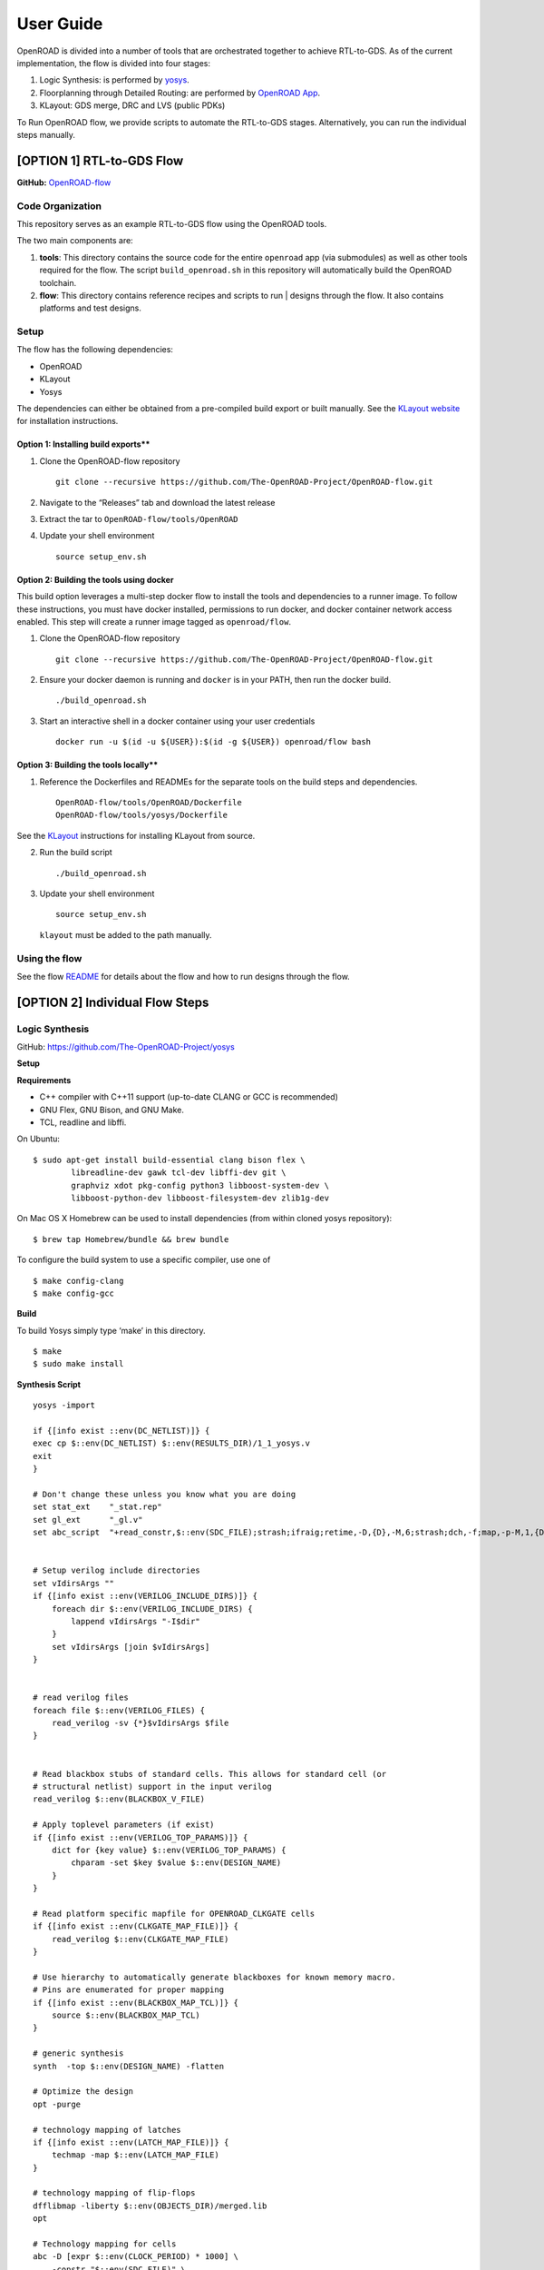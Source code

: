User Guide
==========

OpenROAD is divided into a number of tools that are orchestrated
together to achieve RTL-to-GDS. As of the current implementation, the
flow is divided into four stages:

1. Logic Synthesis: is performed by `yosys`_.
2. Floorplanning through Detailed Routing: are performed by `OpenROAD App`_.
3. KLayout: GDS merge, DRC and LVS (public PDKs)

To Run OpenROAD flow, we provide scripts to automate the RTL-to-GDS
stages. Alternatively, you can run the individual steps manually.

[OPTION 1] RTL-to-GDS Flow
--------------------------

**GitHub:**
`OpenROAD-flow`_

Code Organization
~~~~~~~~~~~~~~~~~

This repository serves as an example RTL-to-GDS flow using the OpenROAD tools.

The two main components are:

1. **tools**: This directory contains the source code for the entire
   ``openroad`` app (via submodules) as well as other tools required for
   the flow. The script ``build_openroad.sh`` in this repository will
   automatically build the OpenROAD toolchain.

2. **flow**: This directory contains reference recipes and scripts to
   run \| designs through the flow. It also contains platforms and test
   designs.

Setup
~~~~~

The flow has the following dependencies:

-  OpenROAD
-  KLayout
-  Yosys

The dependencies can either be obtained from a pre-compiled build export
or built manually. See the `KLayout website <https://www.klayout.de/>`__
for installation instructions.

Option 1: Installing build exports*\*
^^^^^^^^^^^^^^^^^^^^^^^^^^^^^^^^^^^^^

1. Clone the OpenROAD-flow repository

   ::

      git clone --recursive https://github.com/The-OpenROAD-Project/OpenROAD-flow.git

2. Navigate to the “Releases” tab and download the latest release

3. Extract the tar to ``OpenROAD-flow/tools/OpenROAD``

4. Update your shell environment

   ::

      source setup_env.sh

Option 2: Building the tools using docker
^^^^^^^^^^^^^^^^^^^^^^^^^^^^^^^^^^^^^^^^^^^^

This build option leverages a multi-step docker flow to install the
tools and dependencies to a runner image. To follow these instructions,
you must have docker installed, permissions to run docker, and docker
container network access enabled. This step will create a runner image
tagged as ``openroad/flow``.

1. Clone the OpenROAD-flow repository

   ::

      git clone --recursive https://github.com/The-OpenROAD-Project/OpenROAD-flow.git

2. Ensure your docker daemon is running and ``docker`` is in your PATH,
   then run the docker build.

   ::

      ./build_openroad.sh

3. Start an interactive shell in a docker container using your user
   credentials

   ::

      docker run -u $(id -u ${USER}):$(id -g ${USER}) openroad/flow bash

Option 3: Building the tools locally*\*
^^^^^^^^^^^^^^^^^^^^^^^^^^^^^^^^^^^^^^^

1. Reference the Dockerfiles and READMEs for the separate tools on the
   build steps and dependencies.

   ::

      OpenROAD-flow/tools/OpenROAD/Dockerfile
      OpenROAD-flow/tools/yosys/Dockerfile

See the `KLayout <https://www.klayout.de/>`__ instructions for
installing KLayout from source.

2. Run the build script

   ::

      ./build_openroad.sh

3. Update your shell environment

   ::

      source setup_env.sh

   ``klayout`` must be added to the path manually.

Using the flow
~~~~~~~~~~~~~~

See the flow `README`_ for details about the flow and how to run designs through the flow.

[OPTION 2] Individual Flow Steps
--------------------------------

Logic Synthesis
~~~~~~~~~~~~~~~

GitHub: https://github.com/The-OpenROAD-Project/yosys

**Setup**

**Requirements**

-  C++ compiler with C++11 support (up-to-date CLANG or GCC is
   recommended)
-  GNU Flex, GNU Bison, and GNU Make.
-  TCL, readline and libffi.

On Ubuntu:

::

   $ sudo apt-get install build-essential clang bison flex \
           libreadline-dev gawk tcl-dev libffi-dev git \
           graphviz xdot pkg-config python3 libboost-system-dev \
           libboost-python-dev libboost-filesystem-dev zlib1g-dev

On Mac OS X Homebrew can be used to install dependencies (from within
cloned yosys repository):

::

   $ brew tap Homebrew/bundle && brew bundle

To configure the build system to use a specific compiler, use one of

::

   $ make config-clang
   $ make config-gcc

**Build**

To build Yosys simply type ‘make’ in this directory.

::

   $ make
   $ sudo make install

**Synthesis Script**

::

   yosys -import

   if {[info exist ::env(DC_NETLIST)]} {
   exec cp $::env(DC_NETLIST) $::env(RESULTS_DIR)/1_1_yosys.v
   exit
   }

   # Don't change these unless you know what you are doing
   set stat_ext    "_stat.rep"
   set gl_ext      "_gl.v"
   set abc_script  "+read_constr,$::env(SDC_FILE);strash;ifraig;retime,-D,{D},-M,6;strash;dch,-f;map,-p-M,1,{D},-f;topo;dnsize;buffer,-p;upsize;"


   # Setup verilog include directories
   set vIdirsArgs ""
   if {[info exist ::env(VERILOG_INCLUDE_DIRS)]} {
       foreach dir $::env(VERILOG_INCLUDE_DIRS) {
           lappend vIdirsArgs "-I$dir"
       }
       set vIdirsArgs [join $vIdirsArgs]
   }


   # read verilog files
   foreach file $::env(VERILOG_FILES) {
       read_verilog -sv {*}$vIdirsArgs $file
   }


   # Read blackbox stubs of standard cells. This allows for standard cell (or
   # structural netlist) support in the input verilog
   read_verilog $::env(BLACKBOX_V_FILE)

   # Apply toplevel parameters (if exist)
   if {[info exist ::env(VERILOG_TOP_PARAMS)]} {
       dict for {key value} $::env(VERILOG_TOP_PARAMS) {
           chparam -set $key $value $::env(DESIGN_NAME)
       }
   }

   # Read platform specific mapfile for OPENROAD_CLKGATE cells
   if {[info exist ::env(CLKGATE_MAP_FILE)]} {
       read_verilog $::env(CLKGATE_MAP_FILE)
   }

   # Use hierarchy to automatically generate blackboxes for known memory macro.
   # Pins are enumerated for proper mapping
   if {[info exist ::env(BLACKBOX_MAP_TCL)]} {
       source $::env(BLACKBOX_MAP_TCL)
   }

   # generic synthesis
   synth  -top $::env(DESIGN_NAME) -flatten

   # Optimize the design
   opt -purge

   # technology mapping of latches
   if {[info exist ::env(LATCH_MAP_FILE)]} {
       techmap -map $::env(LATCH_MAP_FILE)
   }

   # technology mapping of flip-flops
   dfflibmap -liberty $::env(OBJECTS_DIR)/merged.lib
   opt

   # Technology mapping for cells
   abc -D [expr $::env(CLOCK_PERIOD) * 1000] \
       -constr "$::env(SDC_FILE)" \
       -liberty $::env(OBJECTS_DIR)/merged.lib \
       -script $abc_script \
       -showtmp

   # technology mapping of constant hi- and/or lo-drivers
   hilomap -singleton \
           -hicell {*}$::env(TIEHI_CELL_AND_PORT) \
           -locell {*}$::env(TIELO_CELL_AND_PORT)

   # replace undef values with defined constants
   setundef -zero

   # Splitting nets resolves unwanted compound assign statements in netlist (assign {..} = {..})
   splitnets

   # insert buffer cells for pass through wires
   insbuf -buf {*}$::env(MIN_BUF_CELL_AND_PORTS)

   # remove unused cells and wires
   opt_clean -purge

   # reports
   tee -o $::env(REPORTS_DIR)/synth_check.txt check
   tee -o $::env(REPORTS_DIR)/synth_stat.txt stat -liberty $::env(OBJECTS_DIR)/merged.lib

   # write synthesized design
   write_verilog -noattr -noexpr -nohex -nodec $::env(RESULTS_DIR)/1_1_yosys.v

Initialize Floorplan
~~~~~~~~~~~~~~~~~~~~

::

   initialize_floorplan
   [-site site_name]          LEF site name for ROWS
   [-tracks tracks_file]      routing track specification
   -die_area "lx ly ux uy"    die area in microns
   [-core_area "lx ly ux uy"] core area in microns
   or
   -utilization util          utilization (0-100 percent)
   [-aspect_ratio ratio]      height / width, default 1.0
   [-core_space space]        space around core, default 0.0 (microns)

The die area and core size used to write ROWs can be specified
explicitly with the -die_area and -core_area arguments. Alternatively,
the die and core area can be computed from the design size and
utilization as show below:

If no -tracks file is used the routing layers from the LEF are used.

::

   core_area = design_area / (utilization / 100)
   core_width = sqrt(core_area / aspect_ratio)
   core_height = core_width * aspect_ratio
   core = ( core_space, core_space ) ( core_space + core_width, core_space + core_height )
   die = ( 0, 0 ) ( core_width + core_space * 2, core_height + core_space * 2 )

Place pins around core boundary.

::

   auto_place_pins pin_layer

Gate Resizer
~~~~~~~~~~~~

Gate resizer commands are described below. The resizer commands stop
when the design area is ``-max_utilization util`` percent of the core
area. ``util`` is between 0 and 100.

::

   set_wire_rc [-layer layer_name]
               [-resistance res ]
           [-capacitance cap]
           [-corner corner_name]

The ``set_wire_rc`` command sets the resistance and capacitance used to
estimate delay of routing wires. Use ``-layer`` or ``-resistance`` and
``-capacitance``. If ``-layer`` is used, the LEF technology resistance
and area/edge capacitance values for the layer are used. The units for
``-resistance`` and ``-capacitance`` are from the first liberty file
read, resistance_unit/distance_unit and liberty
capacitance_unit/distance_unit. RC parasitics are added based on placed
component pin locations. If there are no component locations no
parasitics are added. The resistance and capacitance are per distance
unit of a routing wire. Use the ``set_units`` command to check units or
``set_cmd_units`` to change units. They should represent “average”
routing layer resistance and capacitance. If the set_wire_rc command is
not called before resizing, the default_wireload model specified in the
first liberty file or with the SDC set_wire_load command is used to make
parasitics.

::

   buffer_ports [-inputs]
           [-outputs]
           -buffer_cell buffer_cell

The ``buffer_ports -inputs`` command adds a buffer between the input and
its loads. The ``buffer_ports -outputs`` adds a buffer between the port
driver and the output port. If The default behavior is ``-inputs`` and
``-outputs`` if neither is specified.

::

   resize [-libraries resize_libraries]
       [-dont_use cells]
       [-max_utilization util]

The ``resize`` command resizes gates to normalize slews.

The ``-libraries`` option specifies which libraries to use when
resizing. ``resize_libraries`` defaults to all of the liberty libraries
that have been read. Some designs have multiple libraries with different
transistor thresholds (Vt) and are used to trade off power and speed.
Chosing a low Vt library uses more power but results in a faster design
after the resizing step. Use the ``-dont_use`` option to specify a list
of patterns of cells to not use. For example, ``*/DLY*`` says do not use
cells with names that begin with ``DLY`` in all libraries.

::

   repair_max_cap -buffer_cell buffer_cell
               [-max_utilization util]
   repair_max_slew -buffer_cell buffer_cell
                   [-max_utilization util]

The ``repair_max_cap`` and ``repair_max_slew`` commands repair nets with
maximum capacitance or slew violations by inserting buffers in the net.

::

   repair_max_fanout -max_fanout fanout
                   -buffer_cell buffer_cell
                   [-max_utilization util]

The ``repair_max_fanout`` command repairs nets with a fanout greater
than ``fanout`` by inserting buffers between the driver and the loads.
Buffers are located at the center of each group of loads.

::

   repair_tie_fanout [-max_fanout fanout]
                   [-verbose]
                   lib_port

The ``repair_tie_fanout`` command repairs tie high/low nets with fanout
greater than ``fanout`` by cloning the tie high/low driver. ``lib_port``
is the tie high/low port, which can be a library/cell/port name or
object returned by ``get_lib_pins``. Clones are located at the center of
each group of loads.

::

   repair_hold_violations -buffer_cell buffer_cell
                       [-max_utilization util]

The ``repair_hold_violations`` command inserts buffers to repair hold
check violations.

::

   report_design_area

The ``report_design_area`` command reports the area of the design’s
components and the utilization.

::

   report_floating_nets [-verbose]

The ``report_floating_nets`` command reports nets with only one pin
connection. Use the ``-verbose`` flag to see the net names.

A typical resizer command file is shown below.

::

   read_lef nlc18.lef
   read_liberty nlc18.lib
   read_def mea.def
   read_sdc mea.sdc
   set_wire_rc -layer metal2
   set buffer_cell [get_lib_cell nlc18_worst/snl_bufx4]
   set max_util 90
   buffer_ports -buffer_cell $buffer_cell
   resize -resize
   repair_max_cap -buffer_cell $buffer_cell -max_utilization $max_util
   repair_max_slew -buffer_cell $buffer_cell -max_utilization $max_util
   # repair tie hi/low before max fanout so they don't get buffered
   repair_tie_fanout -max_fanout 100 Nangate/LOGIC1_X1/Z
   repair_max_fanout -max_fanout 100 -buffer_cell $buffer_cell -max_utilization $max_util
   repair_hold_violations -buffer_cell $buffer_cell -max_utilization $max_util

Note that OpenSTA commands can be used to report timing metrics before
or after resizing the design.

::

   set_wire_rc -layer metal2
   report_checks
   report_tns
   report_wns
   report_checks

   resize

   report_checks
   report_tns
   report_wns

Timing Analysis
~~~~~~~~~~~~~~~

Timing analysis commands are documented in src/OpenSTA/doc/OpenSTA.pdf.

After the database has been read from LEF/DEF, Verilog or an OpenDB
database, use the ``read_liberty`` command to read Liberty library files
used by the design.

The example script below timing analyzes a database.

::

   read_liberty liberty1.lib
   read_db reg1.db
   create_clock -name clk -period 10 {clk1 clk2 clk3}
   set_input_delay -clock clk 0 {in1 in2}
   set_output_delay -clock clk 0 out
   report_checks

MacroPlace
~~~~~~~~~~

TritonMacroPlace
https://github.com/The-OpenROAD-Project/TritonMacroPlace

::

   macro_placement -global_config <global_config_file>

-  **global_config** : Set global config file loction. [string]

Global Config Example
^^^^^^^^^^^^^^^^^^^^^

::

   set ::HALO_WIDTH_V 1
   set ::HALO_WIDTH_H 1
   set ::CHANNEL_WIDTH_V 0
   set ::CHANNEL_WIDTH_H 0

-  **HALO_WIDTH_V** : Set macro’s vertical halo. [float; unit: micron]
-  **HALO_WIDTH_H** : Set macro’s horizontal halo. [float; unit: micron]
-  **CHANNEL_WIDTH_V** : Set macro’s vertical channel width. [float;
   unit: micron]
-  **CHANNEL_WIDTH_H** : Set macro’s horizontal channel width. [float;
   unit: micron]

Tapcell
~~~~~~~

Tapcell and endcap insertion.

::

   tapcell -tapcell_master <tapcell_master>
           -endcap_master <endcap_master>
           -endcap_cpp <endcap_cpp>
           -distance <dist>
           -halo_width_x <halo_x>
           -halo_width_y <halo_y>
           -tap_nwin2_master <tap_nwin2_master>
           -tap_nwin3_master <tap_nwin3_master>
           -tap_nwout2_master <tap_nwout2_master>
           -tap_nwout3_master <tap_nwout3_master>
           -tap_nwintie_master <tap_nwintie_master>
           -tap_nwouttie_master <tap_nwouttie_master>
           -cnrcap_nwin_master <cnrcap_nwin_master>
           -cnrcap_nwout_master <cnrcap_nwout_master>
           -incnrcap_nwin_master <incnrcap_nwin_master>
           -incnrcap_nwout_master <incnrcap_nwout_master>
           -tbtie_cpp <tbtie_cpp>
           -no_cell_at_top_bottom
           -add_boundary_cell

You can find script examples for supported technologies
``tapcell/etc/scripts``

Global Placement
~~~~~~~~~~~~~~~~

RePlAce global placement.
https://github.com/The-OpenROAD-Project/RePlAce

::

   global_placement -skip_initial_place
                    -incremental
                    -bin_grid_count <grid_count>
                    -density <density>
                    -init_density_penalty <init_density_penalty>
                    -init_wirelength_coef <init_wirelength_coef>
                    -min_phi_coef <min_phi_coef>
                    -max_phi_coef <max_phi_coef>
                    -overflow <overflow>
                    -initial_place_max_iter <max_iter>
                    -initial_place_max_fanout <max_fanout>
                    -verbose_level <level>

Flow Control
^^^^^^^^^^^^

-  **skip_initial_place** : Skip the initial placement (BiCGSTAB
   solving) before Nesterov placement. IP improves HPWL by ~5% on large
   designs. Equal to ‘-initial_place_max_iter 0’
-  **incremental** : Enable the incremental global placement. Users
   would need to tune other parameters (e.g. init_density_penalty) with
   pre-placed solutions.

Tuning Parameters
^^^^^^^^^^^^^^^^^

-  **bin_grid_count** : Set bin grid’s counts. Default: Defined by
   internal algorithm. [64,128,256,512,…, int]
-  **density** : Set target density. Default: 0.70 [0-1, float]
-  **init_density_penalty** : Set initial density penalty. Default: 8e-5
   [1e-6 - 1e6, float]
-  \__init_wire_length__coef_\_ : Set initial wirelength coefficient.
   Default: 0.25 [unlimited, float]
-  **min_phi_coef** : Set pcof_min(µ_k Lower Bound). Default: 0.95
   [0.95-1.05, float]
-  **max_phi_coef** : Set pcof_max(µ_k Upper Bound). Default: 1.05
   [1.00-1.20, float]
-  **overflow** : Set target overflow for termination condition.
   Default: 0.1 [0-1, float]
-  **initial_place_max_iter** : Set maximum iterations in initial place.
   Default: 20 [0-, int]
-  **initial_place_max_fanout** : Set net escape condition in initial
   place when ‘fanout >= initial_place_max_fanout’. Default: 200 [1-,
   int]

Other Options
^^^^^^^^^^^^^

-  **verbose_level** : Set verbose level for RePlAce. Default: 1 [0-10,
   int]

Detailed Placement
~~~~~~~~~~~~~~~~~~

Legalize a design that has been globally placed.

::

   legalize_placement [-constraints constraints_file]

Clock Tree Synthesis
~~~~~~~~~~~~~~~~~~~~

Create clock tree subnets.

::

   clock_tree_synthesis -root_buf <root_buf> \
                        -buf_list <tree_bufs> \
                       [-clk_nets <list_of_clk_nets>]

-  ``root_buffer`` is the master cell of the buffer that serves as root
-  ``buf_list`` is the list of master cells of the buffers that can be used
   for building the clock tree.
-  ``clk_nets`` is a string containing the names of the clock roots. If
   this parameter is ommitted, TritonCTS looks for the clock roots
   automatically.

Global Routing
~~~~~~~~~~~~~~

FastRoute global route. Generate routing guides given a placed design.

::

   fastroute -output_file out_file
           -capacity_adjustment <cap_adjust>
           -min_routing_layer <min_layer>
           -max_routing_layer <max_layer>
           -pitches_in_tile <pitches>
           -layers_adjustments <list_of_layers_to_adjust>
           -regions_adjustments <list_of_regions_to_adjust>
           -nets_alphas_priorities <list_of_alphas_per_net>
           -verbose <verbose>
           -unidirectional_routing
           -clock_net_routing

Options description:

-  **capacity_adjustment**: Set global capacity adjustment (e.g.:
   -capacity_adjustment *0.3*)

-  **min_routing_layer**: Set minimum routing layer (e.g.:
   -min_routing_layer *2*)

-  **max_routing_layer**: Set maximum routing layer (e.g.:
   max_routing_layer *9*)

-  **pitches_in_tile**: Set the number of pitches inside a GCell

-  **layers_adjustments**: Set capacity adjustment to specific layers
   (e.g.: -layers_adjustments {{ } …})

-  **regions_adjustments**: Set capacity adjustment to specific regions
   (e.g.: -regions_adjustments { } …})

-  **nets_alphas_priorities**: Set alphas for specific nets when using
   clock net routing (e.g.: -nets_alphas_priorities {{ } …})

-  **verbose**: Set verbose of report. 0 for less verbose, 1 for medium
   verbose, 2 for full verbose (e.g.: -verbose 1)

-  **unidirectional_routing**: Activate unidirectional routing *(flag)*

-  **clock_net_routing**: Activate clock net routing *(flag)*

-  **NOTE 1:** if you use the flag *unidirectional_routing*, the minimum
   routing layer will be assigned as “2” automatically

-  **NOTE 2:** the first routing layer of the design have index equal to
   1

-  **NOTE 3:** if you use the flag *clock_net_routing*, only guides for
   clock nets will be generated

Detailed Routing
~~~~~~~~~~~~~~~~

**Run**

::

   detailed_route -param <param_file>

Options description:

-  **param_file**: This file contains the parameters used to
   control the detailed router)

.. _`OpenROAD-flow`: https://github.com/The-OpenROAD-Project/OpenROAD-flow-scripts
.. _`yosys`: https://github.com/The-OpenROAD-Project/yosys
.. _`OpenROAD App`: https://github.com/The-OpenROAD-Project/OpenROAD
.. _`README`: https://github.com/The-OpenROAD-Project/OpenROAD-flow-scripts/blob/master/flow/README.md
